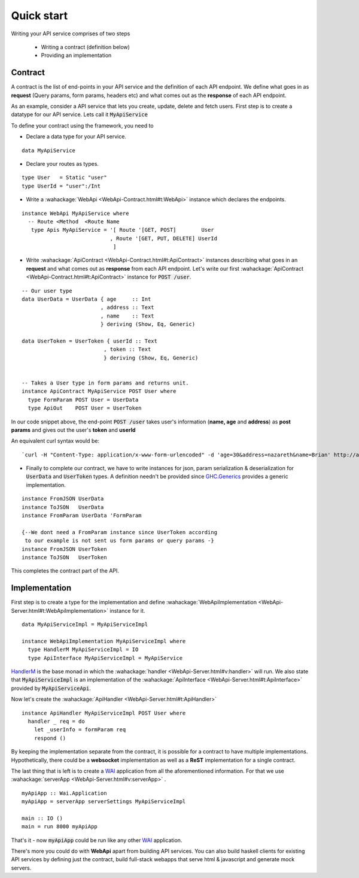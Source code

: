 Quick start
=======================

Writing your API service comprises of two steps

  * Writing a contract (definition below)
  * Providing an implementation

Contract
--------
A contract is the list of end-points in your API service and the definition of each API endpoint.
We define what goes in as **request** (Query params, form params, headers etc) and what comes out as the **response** of each API endpoint.

As an example, consider a API service that lets you create, update, delete and fetch users. First step is to create a datatype for our API service. Lets call it :code:`MyApiService`

To define your contract using the framework, you need to

* Declare a data type for your API service.

::

  data MyApiService

  
* Declare your routes as types.

::

  type User   = Static "user"
  type UserId = "user":/Int

  
* Write a :wahackage:`WebApi <WebApi-Contract.html#t:WebApi>` instance which declares the endpoints.

::

  instance WebApi MyApiService where
    -- Route <Method  <Route Name 
     type Apis MyApiService = '[ Route '[GET, POST]        User
                              , Route '[GET, PUT, DELETE] UserId
                               ]

  
* Write :wahackage:`ApiContract <WebApi-Contract.html#t:ApiContract>` instances describing what goes in an **request** and what comes out as **response** from each API endpoint. Let's write our first :wahackage:`ApiContract <WebApi-Contract.html#t:ApiContract>` instance for :code:`POST /user`.


::


  -- Our user type
  data UserData = UserData { age     :: Int
                           , address :: Text
                           , name    :: Text
                           } deriving (Show, Eq, Generic)

  data UserToken = UserToken { userId :: Text
                            , token :: Text
                            } deriving (Show, Eq, Generic)


  -- Takes a User type in form params and returns unit.
  instance ApiContract MyApiService POST User where
    type FormParam POST User = UserData
    type ApiOut    POST User = UserToken
 



In our code snippet above, the end-point :code:`POST /user` takes user's information (**name, age** and **address**) as **post params** and gives out the user's **token** and **userId**

An equivalent curl syntax would be: 
::

`curl -H "Content-Type: application/x-www-form-urlencoded" -d 'age=30&address=nazareth&name=Brian' http://api.peoplefrontofjudia.com/users `                            




* Finally to complete our contract, we have to write instances for json, param serialization & deserialization for :code:`UserData` and :code:`UserToken` types.  A definition needn't be provided since `GHC.Generics <https://hackage.haskell.org/package/base/docs/GHC-Generics.html>`_ provides a generic implementation.
    
::
 
  instance FromJSON UserData
  instance ToJSON   UserData
  instance FromParam UserData 'FormParam

  {--We dont need a FromParam instance since UserToken according
   to our example is not sent us form params or query params -}
  instance FromJSON UserToken
  instance ToJSON   UserToken

This completes the contract part of the API.


Implementation
--------------

First step is to create a type for the implementation and define :wahackage:`WebApiImplementation <WebApi-Server.html#t:WebApiImplementation>` instance for it.

::

  data MyApiServiceImpl = MyApiServiceImpl 
 
  instance WebApiImplementation MyApiServiceImpl where
    type HandlerM MyApiServiceImpl = IO
    type ApiInterface MyApiServiceImpl = MyApiService



`HandlerM <https://hackage.haskell.org/package/webapi-0.2.2.0/docs/WebApi-Server.html#t:HandlerM>`_ is the base monad in which the :wahackage:`handler <WebApi-Server.html#v:handler>` will run. We also state that :code:`MyApiServiceImpl` is an implementation of the :wahackage:`ApiInterface <WebApi-Server.html#t:ApiInterface>` provided by :code:`MyApiServiceApi`.

Now let's create the :wahackage:`ApiHandler <WebApi-Server.html#t:ApiHandler>`

::

  instance ApiHandler MyApiServiceImpl POST User where
    handler _ req = do
      let _userInfo = formParam req
      respond ()
 



By keeping the implementation separate from the contract, it is possible for a contract to have multiple implementations. Hypothetically, there could be a **websocket** implementation as well as a **ReST** implementation for a single contract.

The last thing that is left is to create a `WAI <https://hackage.haskell.org/package/wai/docs/Network-Wai.html>`_ application from all the aforementioned information. For that we use :wahackage:`serverApp <WebApi-Server.html#v:serverApp>` .

::

  myApiApp :: Wai.Application
  myApiApp = serverApp serverSettings MyApiServiceImpl
 
  main :: IO ()
  main = run 8000 myApiApp
  

That's it - now :code:`myApiApp` could be run like any other `WAI <https://hackage.haskell.org/package/wai/docs/Network-Wai.html>`_ application.

There's more you could do with **WebApi** apart from building API services. You can also build haskell clients for existing API services by defining just the contract, build full-stack webapps that serve html & javascript and generate mock servers.
